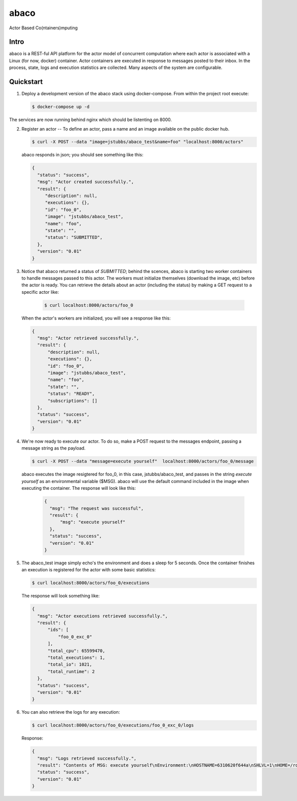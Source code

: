 =====
abaco
=====

Actor Based Co(ntainers)mputing

Intro
=====

abaco is a REST-ful API platform for the actor model of concurrent computation
where each actor is associated with a Linux (for now, docker) container. Actor
containers are executed in response to messages posted to their inbox. In the
process, state, logs and execution statistics are collected. Many aspects of the
system are configurable.


Quickstart
==========

1. Deploy a development version of the abaco stack using docker-compose. From within
   the project root execute:

   .. code-block:: bash
   
      $ docker-compose up -d

The services are now running behind nginx which should be listenting on 8000.

2. Register an actor -- To define an actor, pass a name and an image available
   on the public docker hub.

   .. code-block:: bash
   
      $ curl -X POST --data "image=jstubbs/abaco_test&name=foo" "localhost:8000/actors"

   abaco responds in json; you should see something like this:

   .. code-block:: JSON
   
      {
        "status": "success",
        "msg": "Actor created successfully.",
        "result": {
           "description": null,
           "executions": {},
           "id": "foo_0",
           "image": "jstubbs/abaco_test",
           "name": "foo",
           "state": "",
           "status": "SUBMITTED",
        },
        "version": "0.01"
      }

3. Notice that abaco returned a status of `SUBMITTED`; behind the
   scences, abaco is starting two worker containers to handle messages
   passed to this actor. The workers must initialize themselves
   (download the image, etc) before the actor is ready. You can
   retrieve the details about an actor (including the status) by
   making a GET request to a specific actor like:

    .. code-block:: bash

       $ curl localhost:8000/actors/foo_0

   When the actor's workers are initialized, you will see a response like this:

   .. code-block:: JSON

      {
        "msg": "Actor retrieved successfully.",
        "result": {
            "description": null,
            "executions": {},
            "id": "foo_0",
            "image": "jstubbs/abaco_test",
            "name": "foo",
            "state": "",
            "status": "READY",
            "subscriptions": []
        },
        "status": "success",
        "version": "0.01"
      }

4. We're now ready to execute our actor. To do so, make a POST request
   to the messages endpoint, passing a message string as the payload.

   .. code-block:: bash

      $ curl -X POST --data "message=execute yourself"  localhost:8000/actors/foo_0/message

   abaco executes the image resigtered for foo_0, in this case,
   jstubbs/abaco_test, and passes in the string `execute yourself` as
   an environmental variable ($MSG). abaco will use the default
   command included in the image when executing the container. The
   response will look like this:

    .. code-block:: JSON

      {
        "msg": "The request was successful",
        "result": {
            "msg": "execute yourself"
        },
        "status": "success",
        "version": "0.01"
      }

5. The abaco_test image simply echo's the environment and does a sleep
   for 5 seconds. Once the container finishes an execution is
   registered for the actor with some basic statistics:

   .. code-block:: bash

      $ curl localhost:8000/actors/foo_0/executions

   The response will look something like:

   .. code-block:: JSON

      {
        "msg": "Actor executions retrieved successfully.",
        "result": {
            "ids": [
                "foo_0_exc_0"
            ],
            "total_cpu": 65599470,
            "total_executions": 1,
            "total_io": 1021,
            "total_runtime": 2
        },
        "status": "success",
        "version": "0.01"
      }

6. You can also retrieve the logs for any execution:

   .. code-block:: bash

      $ curl localhost:8000/actors/foo_0/executions/foo_0_exc_0/logs

   Response:

   .. code-block:: JSON

      {
        "msg": "Logs retrieved successfully.",
        "result": "Contents of MSG: execute yourself\nEnvironment:\nHOSTNAME=6310620f644a\nSHLVL=1\nHOME=/root\nMSG=execute yourself\nPATH=/usr/local/sbin:/usr/local/bin:/usr/sbin:/usr/bin:/sbin:/bin\nPWD=/\n",
        "status": "success",
        "version": "0.01"
      }


